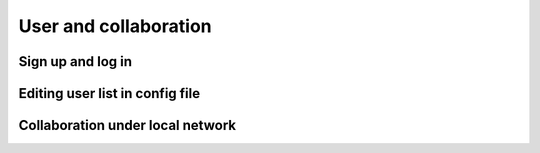 User and collaboration
=====

Sign up and log in
------------


Editing user list in config file
----------------


Collaboration under local network
----------------

